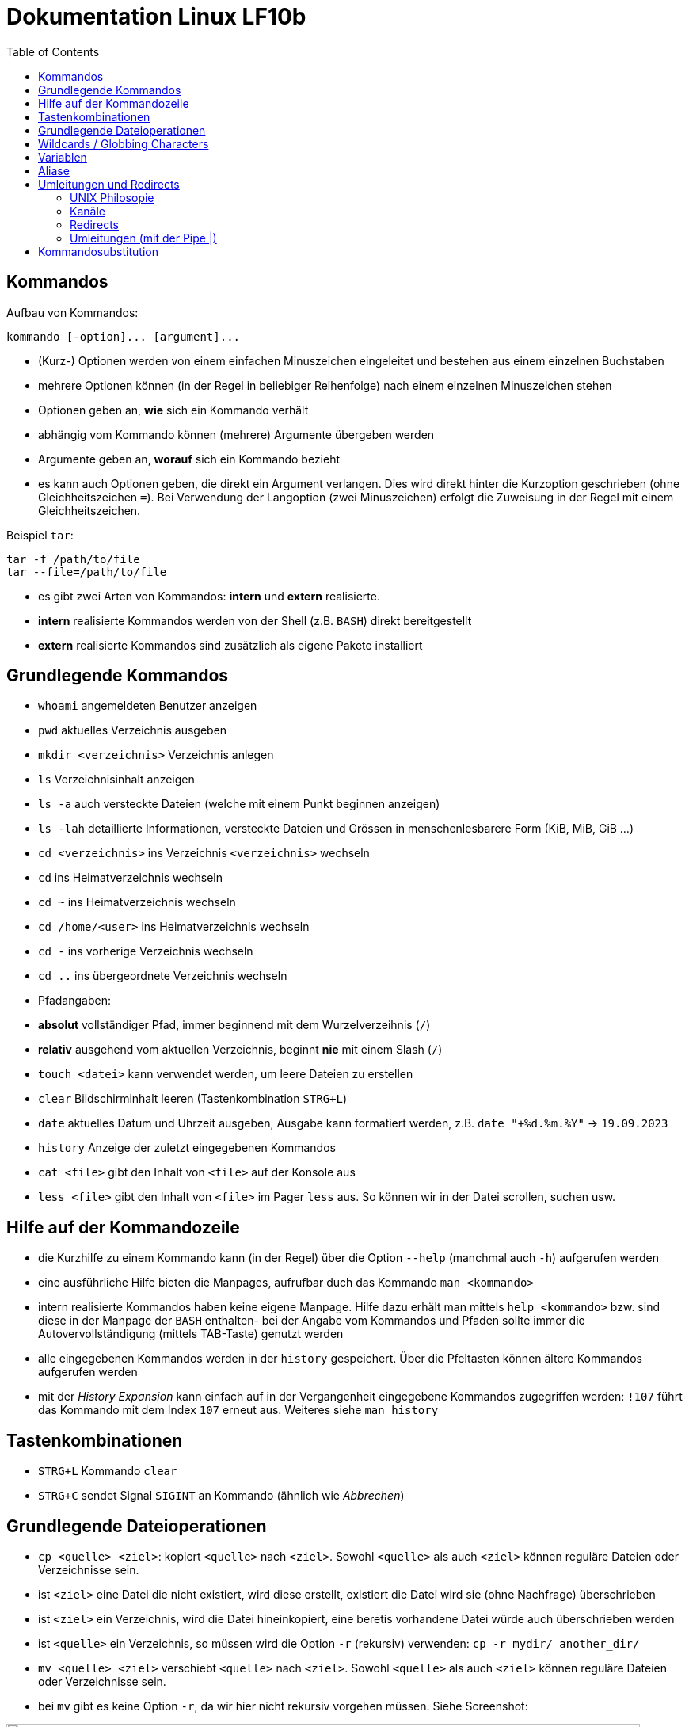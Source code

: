 = Dokumentation Linux LF10b
:toc:

== Kommandos

Aufbau von Kommandos:

 kommando [-option]... [argument]...

- (Kurz-) Optionen werden von einem einfachen Minuszeichen eingeleitet und bestehen aus einem einzelnen Buchstaben
- mehrere Optionen können (in der Regel in beliebiger Reihenfolge) nach einem einzelnen Minuszeichen stehen
- Optionen geben an, *wie* sich ein Kommando verhält
- abhängig vom Kommando können (mehrere) Argumente übergeben werden
- Argumente geben an, *worauf* sich ein Kommando bezieht
- es kann auch Optionen geben, die direkt ein Argument verlangen. Dies wird direkt hinter die Kurzoption geschrieben (ohne Gleichheitszeichen `=`). Bei Verwendung der Langoption (zwei Minuszeichen) erfolgt die Zuweisung in der Regel mit einem Gleichheitszeichen. 

Beispiel `tar`:

 tar -f /path/to/file
 tar --file=/path/to/file

- es gibt zwei Arten von Kommandos: *intern* und *extern* realisierte. 
  - *intern* realisierte Kommandos werden von der Shell (z.B. `BASH`) direkt bereitgestellt
  - *extern* realisierte Kommandos sind zusätzlich als eigene Pakete installiert

== Grundlegende Kommandos

- `whoami` angemeldeten Benutzer anzeigen
- `pwd` aktuelles Verzeichnis ausgeben
- `mkdir <verzeichnis>` Verzeichnis anlegen
- `ls` Verzeichnisinhalt anzeigen
  - `ls -a` auch versteckte Dateien (welche mit einem Punkt beginnen anzeigen)
  - `ls -lah` detaillierte Informationen, versteckte Dateien und Grössen in menschenlesbarere Form (KiB, MiB, GiB ...)
- `cd <verzeichnis>` ins Verzeichnis `<verzeichnis>` wechseln
- `cd` ins Heimatverzeichnis wechseln
- `cd ~` ins Heimatverzeichnis wechseln
- `cd /home/<user>` ins Heimatverzeichnis wechseln
- `cd -` ins vorherige Verzeichnis wechseln
- `cd ..` ins übergeordnete Verzeichnis wechseln
- Pfadangaben:
  - *absolut* vollständiger Pfad, immer beginnend mit dem Wurzelverzeihnis (`/`)
  - *relativ* ausgehend vom aktuellen Verzeichnis, beginnt *nie* mit einem Slash (`/`)
- `touch <datei>` kann verwendet werden, um leere Dateien zu erstellen
- `clear` Bildschirminhalt leeren (Tastenkombination `STRG+L`)
- `date` aktuelles Datum und Uhrzeit ausgeben, Ausgabe kann formatiert werden, z.B. `date "+%d.%m.%Y"` -> `19.09.2023`
- `history` Anzeige der zuletzt eingegebenen Kommandos
- `cat <file>` gibt den Inhalt von `<file>` auf der Konsole aus
- `less <file>` gibt den Inhalt von `<file>` im Pager `less` aus. So können wir in der Datei scrollen, suchen usw.

== Hilfe auf der Kommandozeile

- die Kurzhilfe zu einem Kommando kann (in der Regel) über die Option `--help` (manchmal auch `-h`) aufgerufen werden
- eine ausführliche Hilfe bieten die Manpages, aufrufbar duch das Kommando `man <kommando>`
- intern realisierte Kommandos haben keine eigene Manpage. Hilfe dazu erhält man mittels `help <kommando>` bzw. sind diese in der Manpage der `BASH` enthalten- bei der Angabe vom Kommandos und Pfaden sollte immer die Autovervollständigung (mittels TAB-Taste) genutzt werden
- alle eingegebenen Kommandos werden in der `history` gespeichert. Über die Pfeltasten können ältere Kommandos aufgerufen werden
- mit der _History Expansion_ kann einfach auf in der Vergangenheit eingegebene Kommandos zugegriffen werden: `!107` führt das Kommando mit dem Index `107` erneut aus. Weiteres siehe `man history`

== Tastenkombinationen

- `STRG+L` Kommando `clear`
- `STRG+C` sendet Signal `SIGINT` an Kommando (ähnlich wie _Abbrechen_)

== Grundlegende Dateioperationen

- `cp <quelle> <ziel>`: kopiert `<quelle>` nach `<ziel>`. Sowohl `<quelle>` als auch `<ziel>` können reguläre Dateien oder Verzeichnisse sein. 
  - ist `<ziel>` eine Datei die nicht existiert, wird diese erstellt, existiert die Datei wird sie (ohne Nachfrage) überschrieben
  - ist `<ziel>` ein Verzeichnis, wird die Datei hineinkopiert, eine beretis vorhandene Datei würde auch überschrieben werden
  - ist `<quelle>` ein Verzeichnis, so müssen wird die Option `-r` (rekursiv) verwenden: `cp -r mydir/ another_dir/`
- `mv <quelle> <ziel>` verschiebt `<quelle>` nach `<ziel>`. Sowohl `<quelle>` als auch `<ziel>` können reguläre Dateien oder Verzeichnisse sein.
  - bei `mv` gibt es keine Option `-r`, da wir hier nicht rekursiv vorgehen müssen. Siehe Screenshot:

image::../screenshots/cp_und_mv.png[cp_und_mv, 800]

- `rm <datei>` löscht `<datei>` ohne Nachfrage
- `rm -r <verzeichnis>` löscht `<verzeichnis>` mit Inhalt ohne Nachfrage
- `rmdir <verzeichnis>` löscht `<verzeichnis>`, aber nur, wenn es leer ist
- Option `-i` gilt für `cp`, `mv` und `rm`: Nachfrage, falls Ziel überschrieben oder gelöscht werden soll

== Wildcards / Globbing Characters

- `*` (Asterisk) steht für ein beliebiges Zeichen, das beliebig oft vorkommen darf
- `?` steht für ein beliebiges Zeichen, das exakt einmal vorkommen darf
- Beispiele: 
  - `ls *.txt` listet alle Textdateien
  - `rm file*` löscht alle Dateien, die mit `file` beginnen
  - `rm -r *` löscht alle Dateien und Verzeichnisse im aktuellen Verzeichnis (unwideruflich - Gefahr!)

== Variablen

- es gibt zwei Arten von Variablen: 
  - _Systemvariablen_/_Umgebungsvariablen_: Diese sind systemweit in jeder Shell existent und gültig und werden nach Konvention komplett in Großbuchstaben gescchrieben
  - _Shellvariablen_: gelten nur für die Shell, in der sie definiert wurden. Werden nicht automatisch vererbt oder weitergereicht, könenn aber exportiert werden. Dann sind sie auch in Subshells gültig. Werden nach Konvention in Kleinbuchstaben geschrieben
  - Beispiele:
    - `foo=bar` Erstelle die Variable `foo` und weise ihr den Wert `bar` zu
    - `echo $HOME` Zeige den Inhalt der Umgebungsvariabel `HOME` an
    - `echo $foo` Zeige den Inhalt der Shellvariable `foo` an
    - `export foo` Mache `foo` auch in Subshells verfügbar
- wollen wir eigenen Variablen definieren, die systemweit auch über einen Neustart hinaus gültig sind, so müssen wir diese in einer geeignetetn Datei definieren

== Aliase

Mit Aliasen können Kommandos, Pfadangaben usw. "abgekürzt" werden. Beispiele:

 alias ll='ls -l'
 alias df='df -h'

Wird der Alias auf der Kommandozeile erstellt, ist er nur für diese eine Shell gültig. Sollen Aliase systemweit und über einen Neustart hinaus gültig sein, so müssen diese in einer Datei (z.B. `~/.bashrc` oder `~/.bash_aliases` definiert werden.

== Umleitungen und Redirects

=== UNIX Philosopie

- Schreibe Programme so, dass sie nur *eine* Aufgabe erledigen und diese gut machen
- Schreibe Programme so, dass sie zusammenarbeiten
- Schreibe Programme so, dass sie Textströme verwenden, denn das ist eine universelle Schnittstelle

=== Kanäle

- `stdin` Standardeingabekanal - `0`
- `stdout` Standardausgabekanal - `1`
- `sterr` Standardfehlerkanal - `2`

=== Redirects

Mit Redirects lassen sich obige Kanäle in *Dateien* umleiten:

- `>` einfacher Redirect: Ausgabekanäle können in eine *Datei* umgeleitet werden. Achtung: Inhalt wird überschrieben
- `>>` doppelter Redirect: Ausgabekanäle können in eine *Datei* umgeleitet werden. Inhalt wird nicht überschrieben, Ausgabe wird angehängt

=== Umleitungen (mit der Pipe |)

Mit der Pipe (`|`) können wir den Ausgabekanal eines Kommandos in den Eingabekanal eines anderen Kommandos umleiten:

 kommando1 | kommando2

 ls /etc | less

Leitet die Ausgabe von `ls` in den Pager `less` um


Redirects und Umleitungen können kombiniert werden. Oft werden sog. Komandopipelines erstellt, d.h. eine Kombination aus meheren Umleitungen. Beispiel:

 grep -wr alias ~ | grep -v \# | grep -v _history | grep -v txt | cut -d: -f2

Mit obigem Kommando lassen wir uns alle Aliasdefinitionen in unserem Heimatverzeichnis ausgeben, eliminieren aber alle Kommentare usw. von der Ausgabe.

== Kommandosubstitution

Ähnlich wie die _Variablensubstitution_, nur dass das Kommando durch seine Standardausgabe ersetzt wird. Nützlich z.B. wenn wir die Ausgabe eines Kommandos in einer Variablen speichern wollen.

Beispiel:

 cur_date_time=$(date "+%d.%m.%Y, %H:%M.")

Es gibt zwei Syntaxen:

 $(kommando) 
 `kommando`

In beiden Fällen wird das Kommando in einer Subshell ausgeführt. Kommandosubstitutionen können auch verschachtelt sein.


